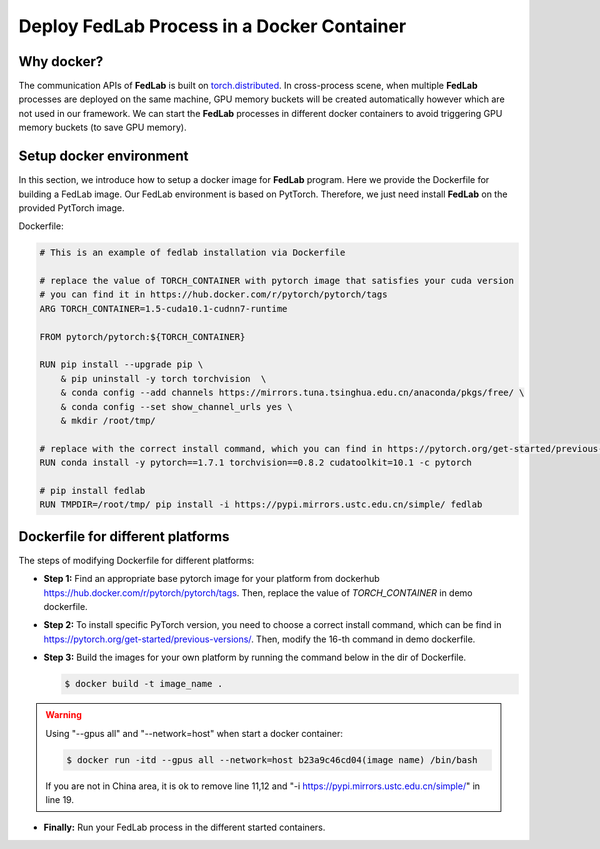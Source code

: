 .. _docker-deployment:

********************************************
Deploy FedLab Process in a Docker Container
********************************************

Why docker?
============================

The communication APIs of **FedLab** is built on `torch.distributed <https://pytorch.org/docs/stable/distributed.html>`_. In cross-process scene, when multiple **FedLab** processes are deployed on the same machine, GPU memory buckets will be created automatically however which are not used in our framework. We can start the **FedLab** processes in different docker containers to avoid triggering GPU memory buckets (to save GPU memory).

Setup docker environment
==========================

In this section, we introduce how to setup a docker image for **FedLab** program. Here we provide the Dockerfile for building a FedLab image. Our FedLab environment is based on PytTorch. Therefore, we just need install **FedLab** on the provided PytTorch image.

Dockerfile:

.. code-block:: shell-session

    # This is an example of fedlab installation via Dockerfile

    # replace the value of TORCH_CONTAINER with pytorch image that satisfies your cuda version
    # you can find it in https://hub.docker.com/r/pytorch/pytorch/tags
    ARG TORCH_CONTAINER=1.5-cuda10.1-cudnn7-runtime

    FROM pytorch/pytorch:${TORCH_CONTAINER}

    RUN pip install --upgrade pip \
        & pip uninstall -y torch torchvision  \
        & conda config --add channels https://mirrors.tuna.tsinghua.edu.cn/anaconda/pkgs/free/ \
        & conda config --set show_channel_urls yes \
        & mkdir /root/tmp/

    # replace with the correct install command, which you can find in https://pytorch.org/get-started/previous-versions/
    RUN conda install -y pytorch==1.7.1 torchvision==0.8.2 cudatoolkit=10.1 -c pytorch 

    # pip install fedlab
    RUN TMPDIR=/root/tmp/ pip install -i https://pypi.mirrors.ustc.edu.cn/simple/ fedlab



Dockerfile for different platforms
==================================

The steps of modifying Dockerfile for different platforms:

- **Step 1:** Find an appropriate base pytorch image for your platform from dockerhub https://hub.docker.com/r/pytorch/pytorch/tags. Then, replace the value of `TORCH_CONTAINER` in demo dockerfile.

- **Step 2:** To install specific PyTorch version, you need to choose a correct install command, which can be find in https://pytorch.org/get-started/previous-versions/. Then, modify the 16-th command in demo dockerfile.

- **Step 3:** Build the images for your own platform by running the command below in the dir of Dockerfile.

  .. code-block:: shell-session

      $ docker build -t image_name .

.. warning::
  
    Using "--gpus all" and "--network=host" when start a docker container:

    .. code-block:: shell-session

        $ docker run -itd --gpus all --network=host b23a9c46cd04(image name) /bin/bash

    If you are not in China area, it is ok to remove line 11,12 and "-i https://pypi.mirrors.ustc.edu.cn/simple/" in line 19.

- **Finally:** Run your FedLab process in the different started containers.
